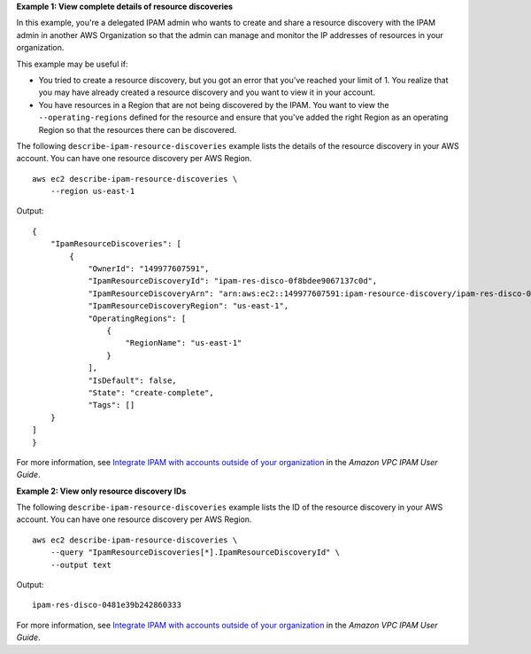 **Example 1: View complete details of resource discoveries**

In this example, you're a delegated IPAM admin who wants to create and share a resource discovery with the IPAM admin in another AWS Organization so that the admin can manage and monitor the IP addresses of resources in your organization.

This example may be useful if:

* You tried to create a resource discovery, but you got an error that you've reached your limit of 1. You realize that you may have already created a resource discovery and you want to view it in your account.
* You have resources in a Region that are not being discovered by the IPAM. You want to view the ``--operating-regions`` defined for the resource and ensure that you've added the right Region as an operating Region so that the resources there can be discovered.

The following ``describe-ipam-resource-discoveries`` example lists the details of the resource discovery in your AWS account. You can have one resource discovery per AWS Region. ::

    aws ec2 describe-ipam-resource-discoveries \
        --region us-east-1

Output::

    {
        "IpamResourceDiscoveries": [
            {
                "OwnerId": "149977607591",
                "IpamResourceDiscoveryId": "ipam-res-disco-0f8bdee9067137c0d",
                "IpamResourceDiscoveryArn": "arn:aws:ec2::149977607591:ipam-resource-discovery/ipam-res-disco-0f8bdee9067137c0d",
                "IpamResourceDiscoveryRegion": "us-east-1",
                "OperatingRegions": [
                    {
                        "RegionName": "us-east-1"
                    }
                ],
                "IsDefault": false,
                "State": "create-complete",
                "Tags": []
        }
    ]
    }

For more information, see `Integrate IPAM with accounts outside of your organization <https://docs.aws.amazon.com/vpc/latest/ipam/enable-integ-ipam-outside-org.html>`__ in the *Amazon VPC IPAM User Guide*.

**Example 2: View only resource discovery IDs**

The following ``describe-ipam-resource-discoveries`` example lists the ID of the resource discovery in your AWS account. You can have one resource discovery per AWS Region. ::

    aws ec2 describe-ipam-resource-discoveries \
        --query "IpamResourceDiscoveries[*].IpamResourceDiscoveryId" \
        --output text

Output::

    ipam-res-disco-0481e39b242860333

For more information, see `Integrate IPAM with accounts outside of your organization <https://docs.aws.amazon.com/vpc/latest/ipam/enable-integ-ipam-outside-org.html>`__ in the *Amazon VPC IPAM User Guide*.
